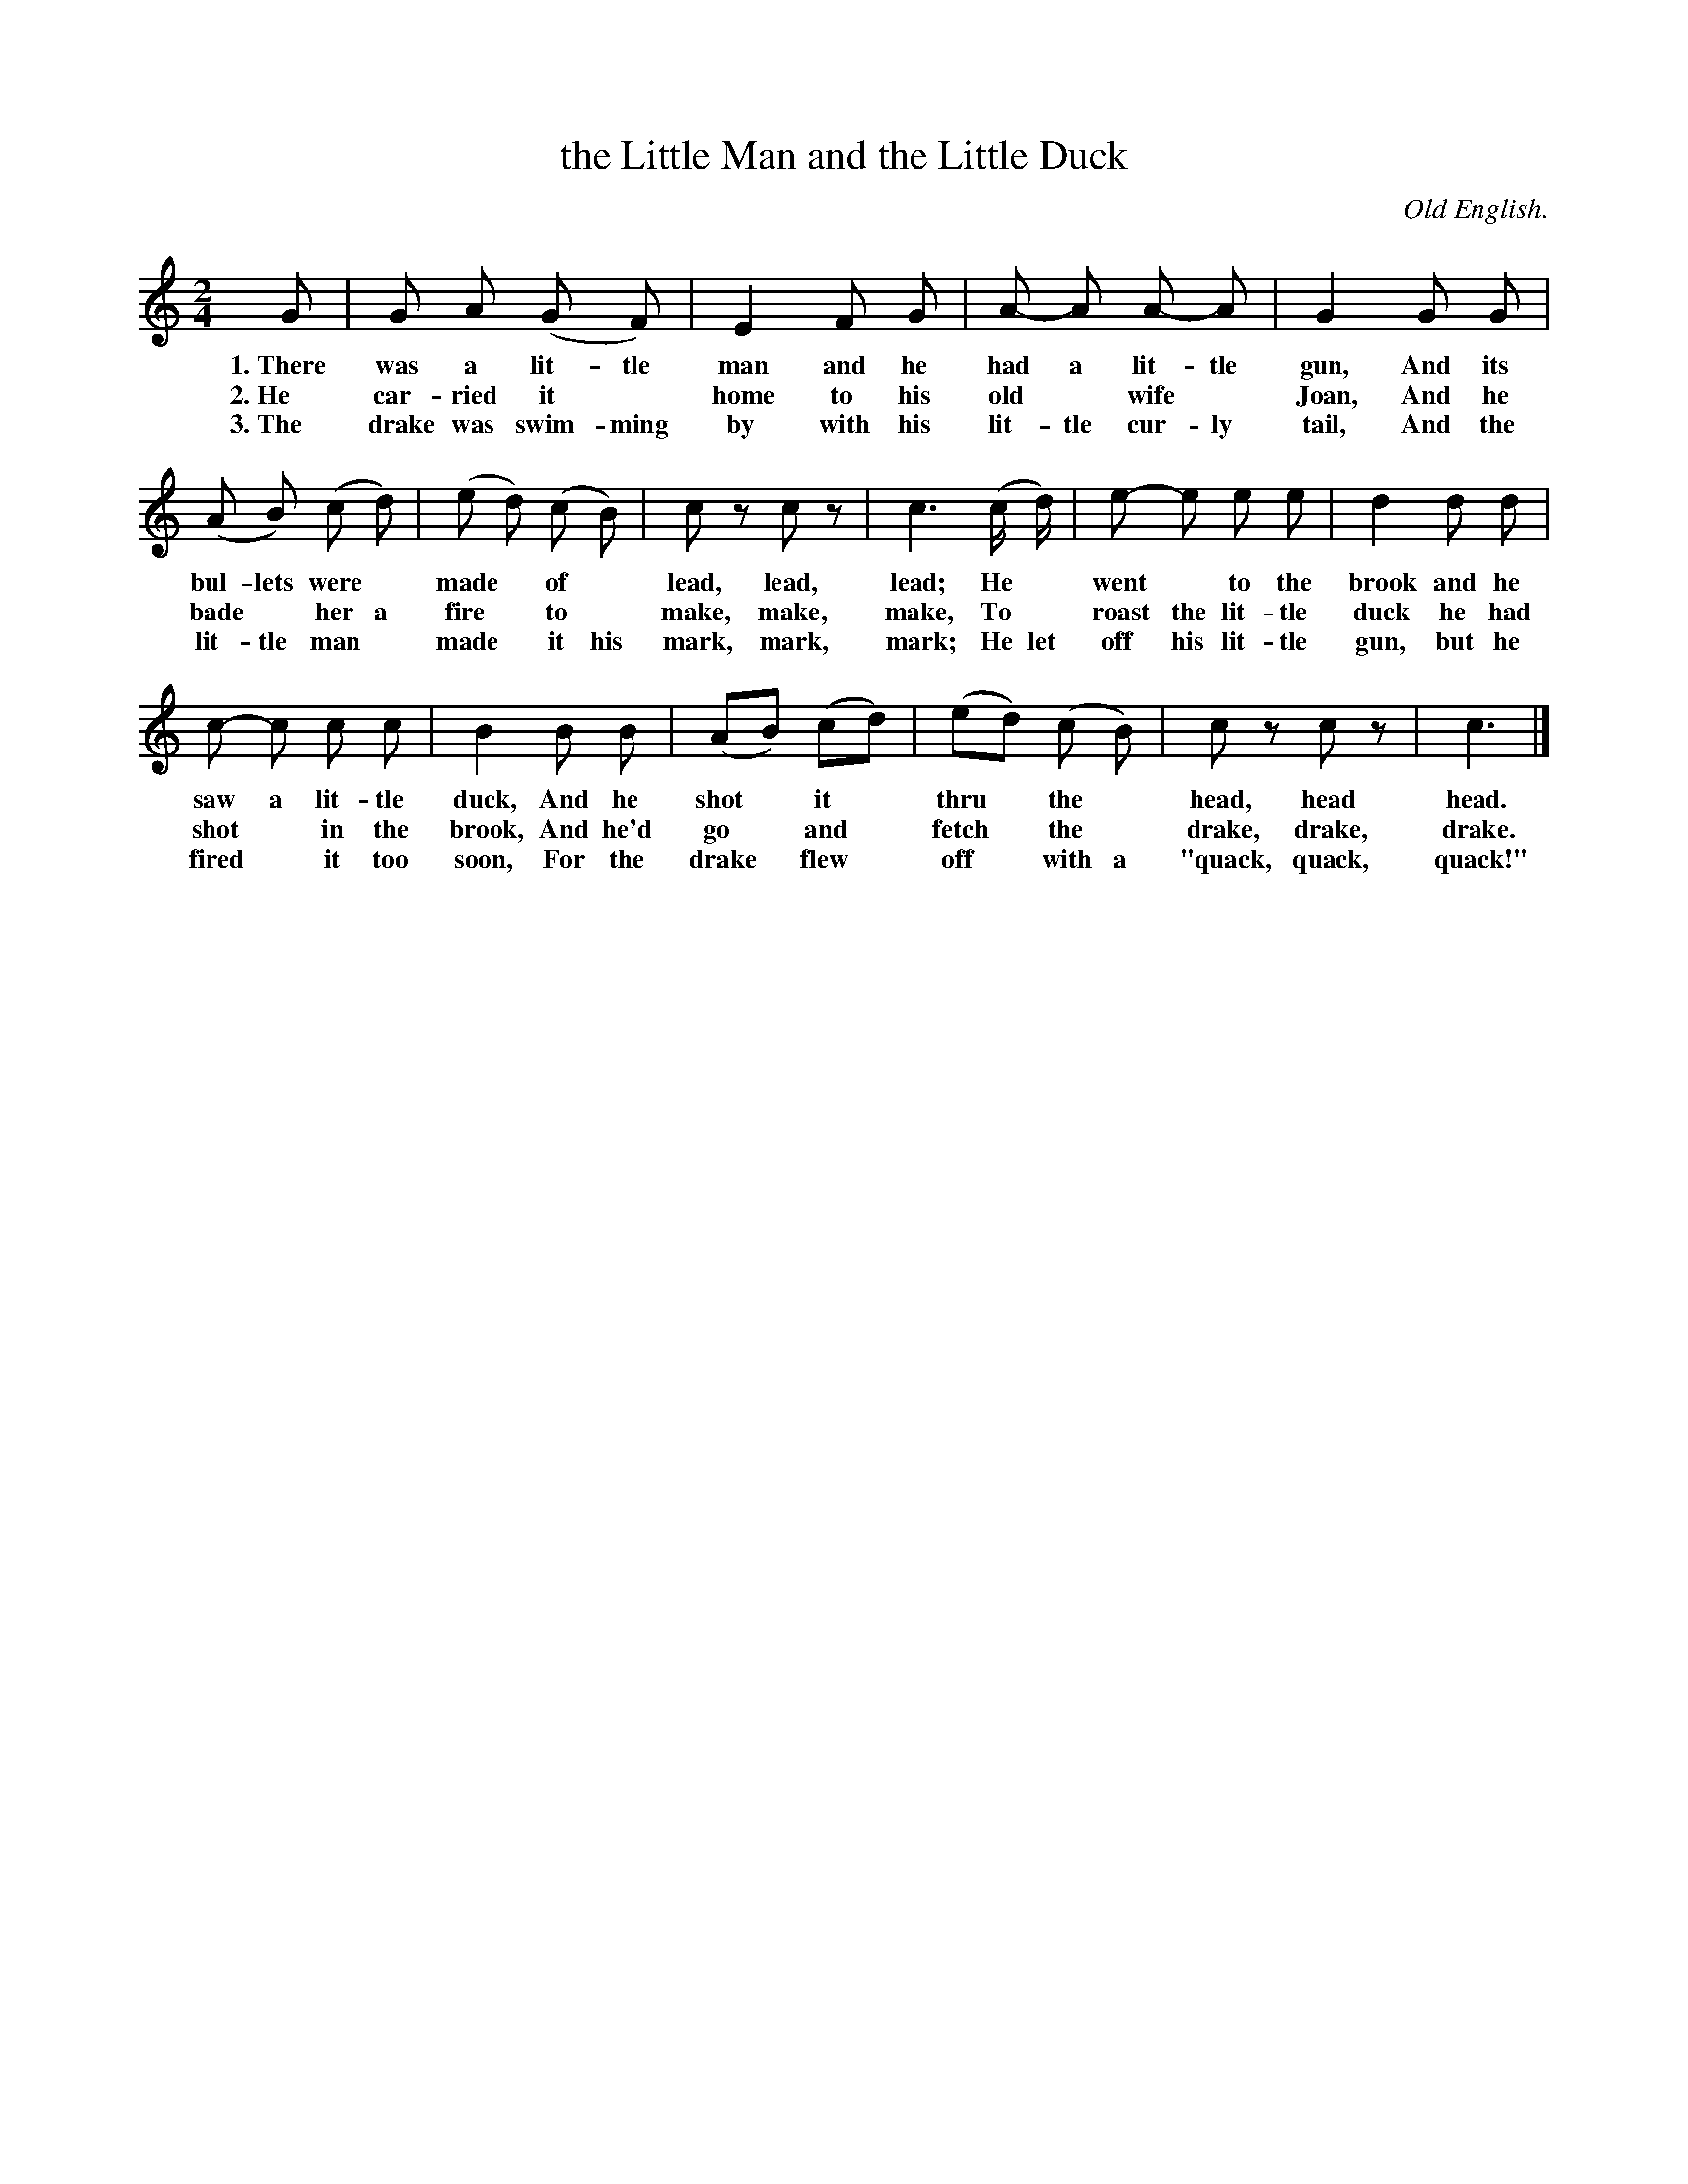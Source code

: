 X: 82
T: the Little Man and the Little Duck
C: Old English.
%R: air, march
B: "The Everyday Song Book", 1927
F: http://www.library.pitt.edu/happybirthday/pdf/The_Everyday_Song_Book.pdf
Z: 2017 John Chambers <jc:trillian.mit.edu>
M: 2/4
L: 1/8
K: C
% - - - - - - - - - - - - - - - - - - - - - - - - - - - - -
G | G A (G F) | E2 F G | A- A A- A | G2 G G |
w: 1.~There was a lit-tle man and he had a lit-tle gun,        And its
w: 2.~He car-ried it* home to his old* wife* Joan,             And he
w: 3.~The drake was swim-ming by with his lit-tle cur-ly tail, And the
%
(A B) (c d) | (e d) (c B) | c z c z | c3 (c/ d/) | e- e e e | d2 d d |
w: bul-lets were* made* of* lead, lead, lead;  He* went* to the brook and he
w: bade* her a fire* to* make, make, make,     To* roast the lit-tle duck he had
w: lit-tle man* made* it his mark, mark, mark; He let off his lit-tle gun, but he
%
c- c c c | B2 B B | (AB) (cd) | (ed) (c B) | c z c z | c3 |]
w: saw a lit-tle duck,  And he shot* it* thru* the* head, head head.
w: shot* in the brook,  And he'd go* and* fetch* the* drake, drake, drake.
w: fired* it too soon,  For the drake* flew* off* with a "quack, quack, quack!"
% - - - - - - - - - - - - - - - - - - - - - - - - - - - - -
